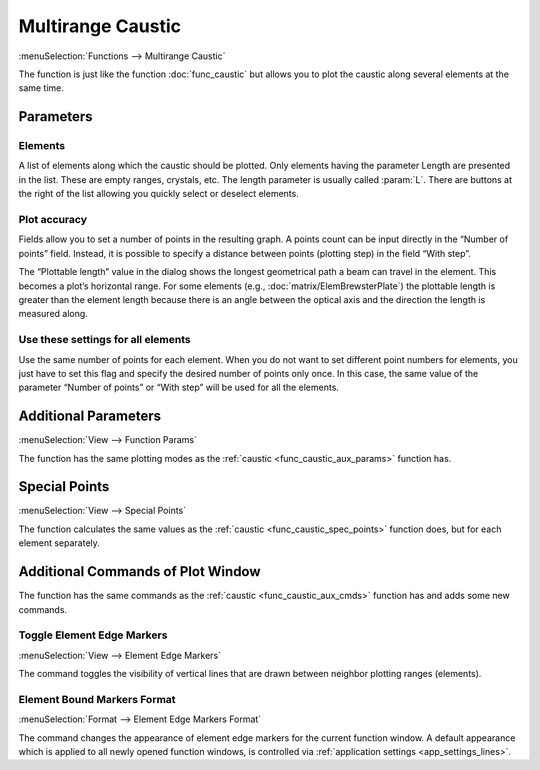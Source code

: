 .. _func_caustic_mr:
.. index:: single: multirange caustic (function)

Multirange Caustic
==================

:menuSelection:`Functions --> Multirange Caustic`

The function is just like the function :doc:`func_caustic` but allows you to plot the caustic along several elements at the same time.

Parameters
----------

Elements
~~~~~~~~

A list of elements along which the caustic should be plotted. Only elements having the parameter Length are presented in the list. These are empty ranges, crystals, etc. The length parameter is usually called :param:`L`. There are buttons at the right of the list allowing you quickly select or deselect elements.

Plot accuracy
~~~~~~~~~~~~~

Fields allow you to set a number of points in the resulting graph. A points count can be input directly in the “Number of points” field. Instead, it is possible to specify a distance between points (plotting step) in the field “With step”.

The “Plottable length” value in the dialog shows the longest geometrical path a beam can travel in the element. This becomes a plot’s horizontal range. For some elements (e.g., :doc:`matrix/ElemBrewsterPlate`) the plottable length is greater than the element length because there is an angle between the optical axis and the direction the length is measured along.

Use these settings for all elements
~~~~~~~~~~~~~~~~~~~~~~~~~~~~~~~~~~~

Use the same number of points for each element. When you do not want to set different point numbers for elements, you just have to set this flag and specify the desired number of points only once. In this case, the same value of the parameter “Number of points” or “With step” will be used for all the elements.

  .. image:: img/func_caustic_mr_params.png

Additional Parameters
---------------------

:menuSelection:`View --> Function Params`

The function has the same plotting modes as the :ref:`caustic <func_caustic_aux_params>` function has.

Special Points
--------------

:menuSelection:`View --> Special Points`

The function calculates the same values as the :ref:`caustic <func_caustic_spec_points>` function does, but for each element separately.

.. _func_caustic_mr_aux_cmds:

Additional Commands of Plot Window
----------------------------------

The function has the same commands as the :ref:`caustic <func_caustic_aux_cmds>` function has and adds some new commands.

.. _func_caustic_mr_elem_edges:

Toggle Element Edge Markers
~~~~~~~~~~~~~~~~~~~~~~~~~~~

:menuSelection:`View --> Element Edge Markers`

The command toggles the visibility of vertical lines that are drawn between neighbor plotting ranges (elements).

  .. image:: img/func_caustic_mr_elem_edges.png

Element Bound Markers Format
~~~~~~~~~~~~~~~~~~~~~~~~~~~~

:menuSelection:`Format --> Element Edge Markers Format`

The command changes the appearance of element edge markers for the current function window. A default appearance which is applied to all newly opened function windows, is controlled via :ref:`application settings <app_settings_lines>`.

.. seeAlso::
  
  :doc:`plot_window`, :doc:`plot_opers`, :doc:`func_caustic`, :doc:`func_caustic_mb`
